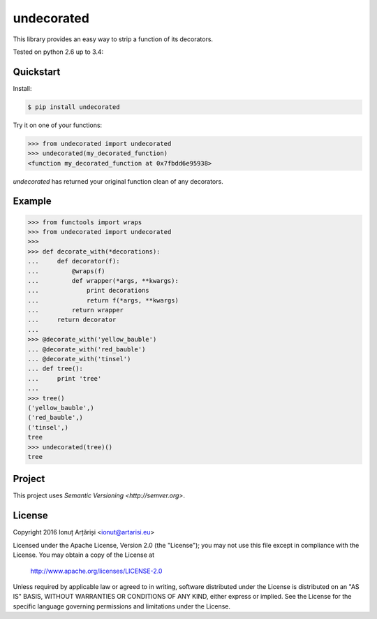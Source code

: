 undecorated
-----------

This library provides an easy way to strip a function of its decorators.

Tested on python 2.6 up to 3.4: |travis|


.. |travis| image:: https://travis-ci.org/mapleoin/undecorated.svg?branch=master
    :target: https://travis-ci.org/mapleoin/undecorated


Quickstart
``````````

Install:

.. code:: bash

    $ pip install undecorated

Try it on one of your functions:

.. code:: python

   >>> from undecorated import undecorated
   >>> undecorated(my_decorated_function)
   <function my_decorated_function at 0x7fbdd6e95938>

`undecorated` has returned your original function clean of any decorators.


Example
```````

.. code:: python

    >>> from functools import wraps
    >>> from undecorated import undecorated
    >>>
    >>> def decorate_with(*decorations):
    ...     def decorator(f):
    ...         @wraps(f)
    ...         def wrapper(*args, **kwargs):
    ...             print decorations
    ...             return f(*args, **kwargs)
    ...         return wrapper
    ...     return decorator
    ... 
    >>> @decorate_with('yellow_bauble')
    ... @decorate_with('red_bauble')
    ... @decorate_with('tinsel')
    ... def tree():
    ...     print 'tree'
    ... 
    >>> tree()
    ('yellow_bauble',)
    ('red_bauble',)
    ('tinsel',)
    tree
    >>> undecorated(tree)()
    tree


Project
```````

This project uses `Semantic Versioning <http://semver.org>`.


License
```````

Copyright 2016 Ionuț Arțăriși <ionut@artarisi.eu>

Licensed under the Apache License, Version 2.0 (the "License");
you may not use this file except in compliance with the License.
You may obtain a copy of the License at

    http://www.apache.org/licenses/LICENSE-2.0

Unless required by applicable law or agreed to in writing, software
distributed under the License is distributed on an "AS IS" BASIS,
WITHOUT WARRANTIES OR CONDITIONS OF ANY KIND, either express or implied.
See the License for the specific language governing permissions and
limitations under the License.

